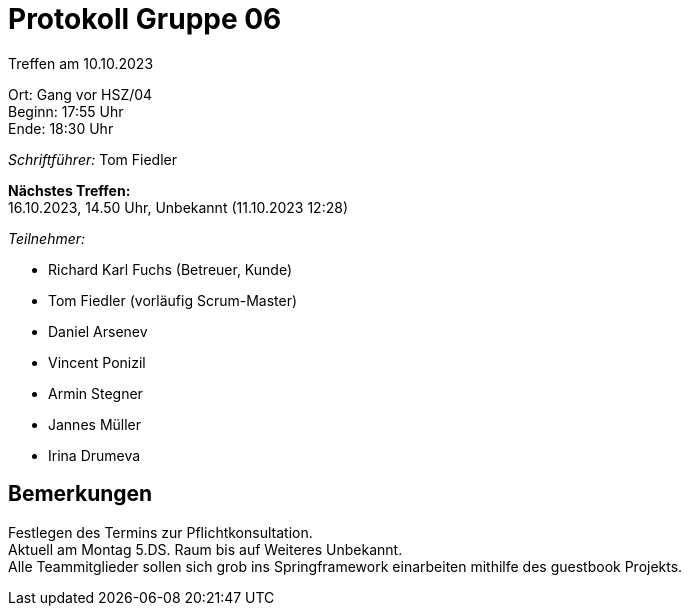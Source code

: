 = Protokoll Gruppe 06

Treffen am 10.10.2023

Ort:      Gang vor HSZ/04 +
Beginn:   17:55 Uhr +
Ende:     18:30 Uhr

__Schriftführer:__
Tom Fiedler

*Nächstes Treffen:* +
16.10.2023, 14.50 Uhr, Unbekannt (11.10.2023 12:28)

__Teilnehmer:__
//Tabellarisch oder Aufzählung, Kennzeichnung von Teilnehmern mit besonderer Rolle (z.B. Kunde)

- Richard Karl Fuchs (Betreuer, Kunde)
- Tom Fiedler (vorläufig Scrum-Master)
- Daniel Arsenev
- Vincent Ponizil
- Armin Stegner
- Jannes Müller
- Irina Drumeva

== Bemerkungen
Festlegen des Termins zur Pflichtkonsultation. +
Aktuell am Montag 5.DS. Raum bis auf Weiteres Unbekannt. +
Alle Teammitglieder sollen sich grob ins Springframework einarbeiten mithilfe des guestbook Projekts.